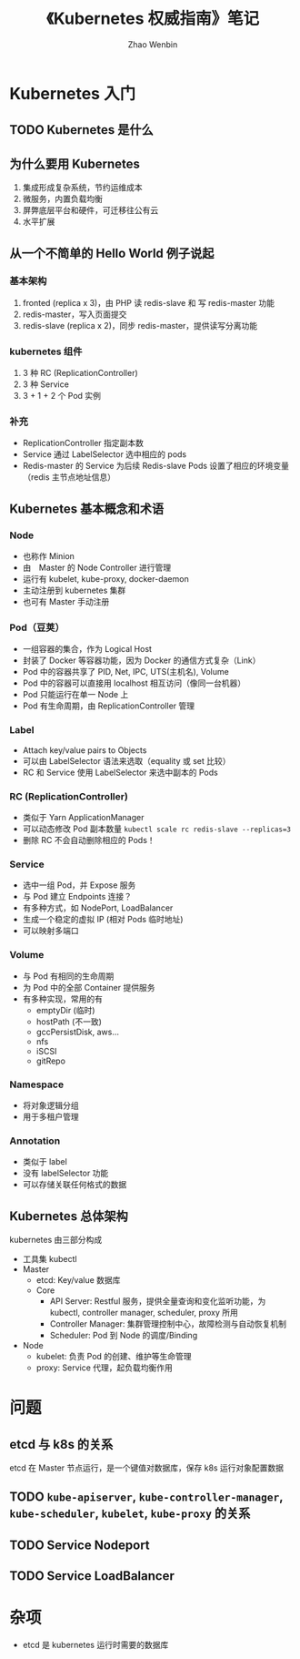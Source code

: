 #+TITLE: 《Kubernetes 权威指南》笔记
#+AUTHOR: Zhao Wenbin

* Kubernetes 入门

** TODO Kubernetes 是什么

** 为什么要用 Kubernetes

1. 集成形成复杂系统，节约运维成本
2. 微服务，内置负载均衡
3. 屏弊底层平台和硬件，可迁移往公有云
4. 水平扩展

** 从一个不简单的 Hello World 例子说起

*** 基本架构 

1. fronted (replica x 3)，由 PHP 读 redis-slave 和 写 redis-master 功能
2. redis-master，写入页面提交
3. redis-slave (replica x 2)，同步 redis-master，提供读写分离功能

*** kubernetes 组件

1. 3 种 RC (ReplicationController)
2. 3 种 Service
3. 3 + 1 + 2 个 Pod 实例

*** 补充

- ReplicationController 指定副本数
- Service 通过 LabelSelector 选中相应的 pods
- Redis-master 的 Service 为后续  Redis-slave Pods 设置了相应的环境变量（redis 主节点地址信息）

** Kubernetes 基本概念和术语

*** Node

- 也称作 Minion
- 由　Master 的 Node Controller 进行管理
- 运行有 kubelet, kube-proxy, docker-daemon
- 主动注册到 kubernetes 集群
- 也可有 Master 手动注册

*** Pod（豆荚）

- 一组容器的集合，作为 Logical Host
- 封装了 Docker 等容器功能，因为 Docker 的通信方式复杂（Link）
- Pod 中的容器共享了 PID, Net, IPC, UTS(主机名), Volume
- Pod 中的容器可以直接用 localhost 相互访问（像同一台机器）
- Pod 只能运行在单一 Node 上
- Pod 有生命周期，由 ReplicationController 管理

*** Label

- Attach key/value pairs to Objects
- 可以由 LabelSelector 语法来选取（equality 或 set 比较）
- RC 和 Service 使用 LabelSelector 来选中副本的 Pods

*** RC (ReplicationController)

- 类似于 Yarn ApplicationManager
- 可以动态修改 Pod 副本数量 ~kubectl scale rc redis-slave --replicas=3~
- 删除 RC 不会自动删除相应的 Pods！

*** Service

- 选中一组 Pod，并 Expose 服务
- 与 Pod 建立 Endpoints 连接？
- 有多种方式，如 NodePort, LoadBalancer
- 生成一个稳定的虚拟 IP (相对 Pods 临时地址)
- 可以映射多端口


*** Volume

- 与 Pod 有相同的生命周期
- 为 Pod 中的全部 Container 提供服务
- 有多种实现，常用的有
  + emptyDir (临时)
  + hostPath (不一致)
  + gccPersistDisk, aws...
  + nfs
  + iSCSI
  + gitRepo

*** Namespace

- 将对象逻辑分组
- 用于多租户管理

*** Annotation

- 类似于 label
- 没有 labelSelector 功能
- 可以存储关联任何格式的数据

** Kubernetes 总体架构

kubernetes 由三部分构成

- 工具集 kubectl
- Master
  + etcd: Key/value 数据库
  + Core
    - API Server: Restful 服务，提供全量查询和变化监听功能，为 kubectl, controller manager, scheduler, proxy 所用
    - Controller Manager: 集群管理控制中心，故障检测与自动恢复机制
    - Scheduler: Pod 到 Node 的调度/Binding
- Node
  + kubelet: 负责 Pod 的创建、维护等生命管理
  + proxy: Service 代理，起负载均衡作用


* 问题

** etcd 与 k8s 的关系

etcd 在 Master 节点运行，是一个键值对数据库，保存 k8s 运行对象配置数据

** TODO =kube-apiserver=, =kube-controller-manager=, =kube-scheduler=, =kubelet=, =kube-proxy= 的关系
** TODO Service Nodeport
** TODO Service LoadBalancer
* 杂项

- etcd 是 kubernetes 运行时需要的数据库
